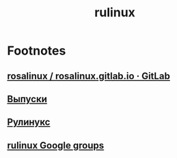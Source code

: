 #+TITLE: rulinux

* Footnotes
** [[https://gitlab.com/rosalinux/rosalinux.gitlab.io][rosalinux / rosalinux.gitlab.io · GitLab]]
** [[http://www.rulinux.su/pages/release.html][Выпуски]]
** [[http://www.rulinux.su/][Рулинукс]]
** [[https://groups.google.com/forum/#!forum/rulinux][rulinux Google groups]]

